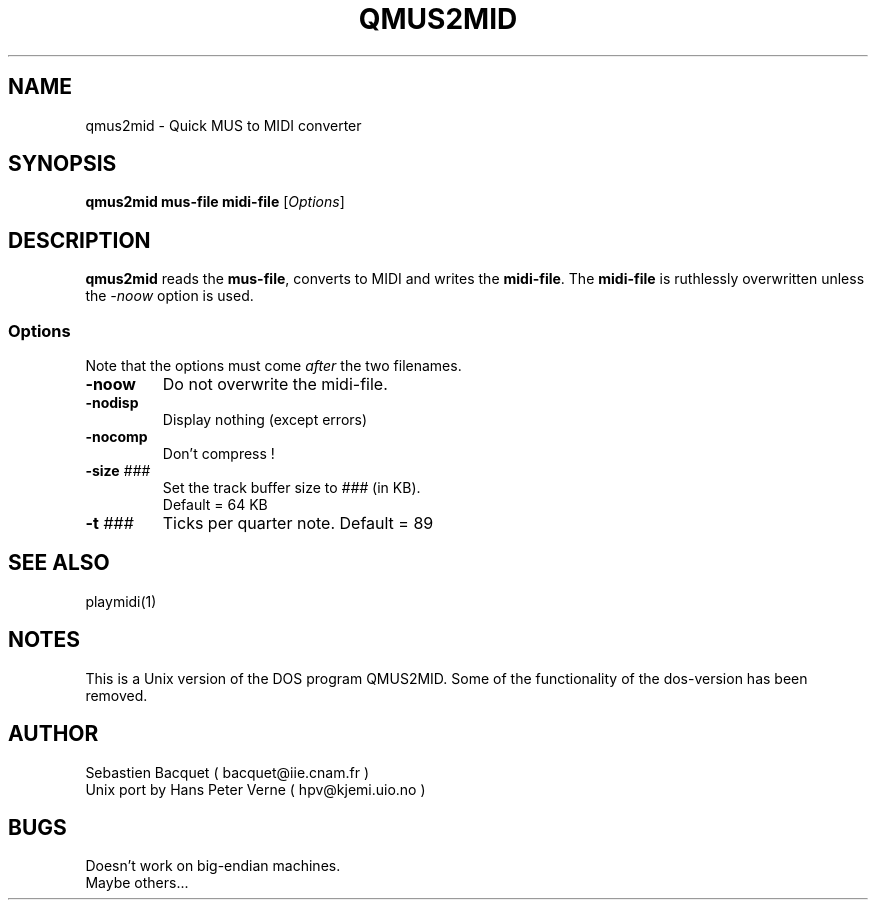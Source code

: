 .TH QMUS2MID 1 "7 Feb 1996"
.SH NAME
qmus2mid \- Quick MUS to MIDI converter
.SH SYNOPSIS
\fBqmus2mid mus-file midi-file\fP [\fIOptions\fP]
.SH DESCRIPTION
\fBqmus2mid\fP reads the \fBmus-file\fP, converts to MIDI and writes 
the \fBmidi-file\fP.  The \fBmidi-file\fP is ruthlessly overwritten 
unless the \fI-noow\fP option is used.
.SS Options
Note that the options must come \fIafter\fP the two filenames.
.TP
\fB-noow\fP
Do not overwrite the midi-file.
.TP
\fB-nodisp\fP
Display nothing  (except errors)
.TP
\fB-nocomp\fP
Don't compress !
.TP
\fB-size \fI###\fP
Set the track buffer size to \fI###\fP (in KB). 
.br
Default = 64 KB
.TP
\fB-t \fI###\fP
Ticks per quarter note. Default = 89
.SH "SEE ALSO"
playmidi(1)
.SH NOTES
This is a Unix version of the DOS program QMUS2MID. Some of the 
functionality of the dos-version has been removed.
.SH AUTHOR
Sebastien Bacquet  ( bacquet@iie.cnam.fr )
.br
Unix port by Hans Peter Verne ( hpv@kjemi.uio.no )
.SH BUGS
Doesn't work on big-endian machines. 
.br
Maybe others...